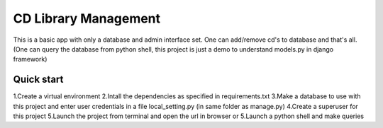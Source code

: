 =====
CD Library Management
=====

This is a basic app with only a database and admin interface set. 
One can add/remove cd's to database and that's all.
(One can query the database from python shell, this
project is just a demo to understand models.py in django framework)

Quick start 
-----------

1.Create a virtual environment
2.Intall the dependencies as specified in requirements.txt
3.Make a database to use with this project and enter user credentials
in a file local_setting.py (in same folder as manage.py)
4.Create a superuser for this project
5.Launch the project from terminal and open the url in browser
or
5.Launch a python shell and make queries
